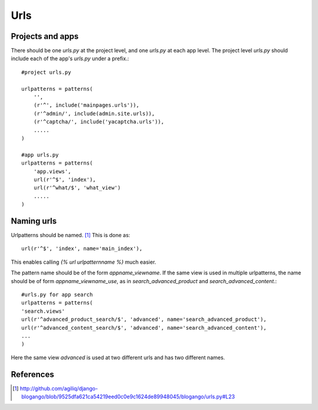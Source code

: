 =================
Urls
=================

Projects and apps
--------------------

There should be one `urls.py` at the project level, and one `urls.py` at each app
level. The project level `urls.py` should include each of the app's `urls.py` under a
prefix.::

    #project urls.py
    
    urlpatterns = patterns(
        '',
        (r'^', include('mainpages.urls')),
        (r'^admin/', include(admin.site.urls)),
        (r'^captcha/', include('yacaptcha.urls')),
        .....
    )
    
    #app urls.py
    urlpatterns = patterns(
        'app.views',
        url(r'^$', 'index'),
        url(r'^what/$', 'what_view')
        .....
    )

Naming urls
---------------

Urlpatterns should be named. [#ref1]_ This is done as::

    url(r'^$', 'index', name='main_index'),
    
This enables calling `{% url urlpatternname %}` much easier.

The pattern name should be of the form `appname_viewname`. If the same view is
used in multiple urlpatterns, the name should be of form `appname_viewname_use`,
as in `search_advanced_product` and `search_advanced_content`.::

    #urls.py for app search
    urlpatterns = patterns(
    'search.views'
    url(r'^advanced_product_search/$', 'advanced', name='search_advanced_product'),
    url(r'^advanced_content_search/$', 'advanced', name='search_advanced_content'),
    ...
    )
    
Here the same view `advanced` is used at two different urls and has two different names.

References
----------------

.. [#ref1] http://github.com/agiliq/django-blogango/blob/9525dfa621ca54219eed0c0e9c1624de89948045/blogango/urls.py#L23
